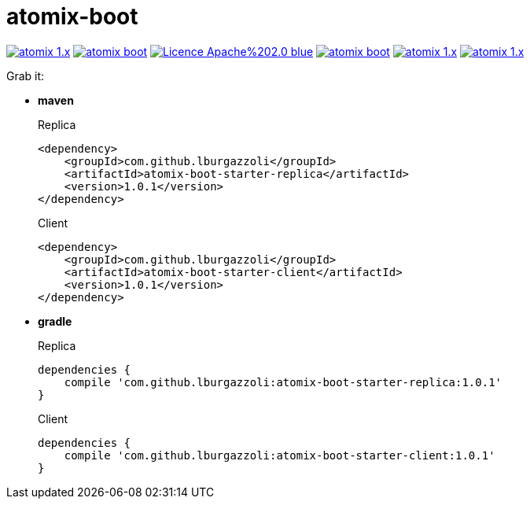 = atomix-boot

image:https://img.shields.io/travis/lburgazzoli/atomix-boot/atomix-1.x.svg?style=flat-square[title="Build Status", link="https://travis-ci.org/lburgazzoli/atomix-boot"] image:https://img.shields.io/maven-central/v/com.github.lburgazzoli/atomix-boot.svg?style=flat-square[title="Maven Central", link="http://search.maven.org/#search%7Cga%7C1%7Cg%3A%22com.github.lburgazzoli%22%20AND%20a%3A%22atomix-boot%22"] image:https://img.shields.io/badge/Licence-Apache%202.0-blue.svg?style=flat-square[title="License", link="http://www.apache.org/licenses/LICENSE-2.0.html"] image:https://img.shields.io/gitter/room/lburgazzoli/atomix-boot.svg?style=flat-square[title="Gitter", link="https://gitter.im/lburgazzoli/atomix-boot"] image:https://img.shields.io/codacy/grade/81085126706d430ba149877a9b92b9ff/atomix-1.x.svg?style=flat-square[title="Codacy grade", link="https://www.codacy.com/app/lburgazzoli/atomix-boot"] image:https://img.shields.io/codacy/coverage/81085126706d430ba149877a9b92b9ff/atomix-1.x.svg?style=flat-square[title="Codacy Coverage", link="https://www.codacy.com/app/lburgazzoli/atomix-boot"]

Grab it:

* *maven*
+
.Replica
[source,xml]
----
<dependency>
    <groupId>com.github.lburgazzoli</groupId>
    <artifactId>atomix-boot-starter-replica</artifactId>
    <version>1.0.1</version>
</dependency>
----
+
.Client
[source,xml]
----
<dependency>
    <groupId>com.github.lburgazzoli</groupId>
    <artifactId>atomix-boot-starter-client</artifactId>
    <version>1.0.1</version>
</dependency>
----


* *gradle*
+
.Replica
[source,groovy]
----
dependencies {
    compile 'com.github.lburgazzoli:atomix-boot-starter-replica:1.0.1'
}
----
+
.Client
[source,groovy]
----
dependencies {
    compile 'com.github.lburgazzoli:atomix-boot-starter-client:1.0.1'
}
----
